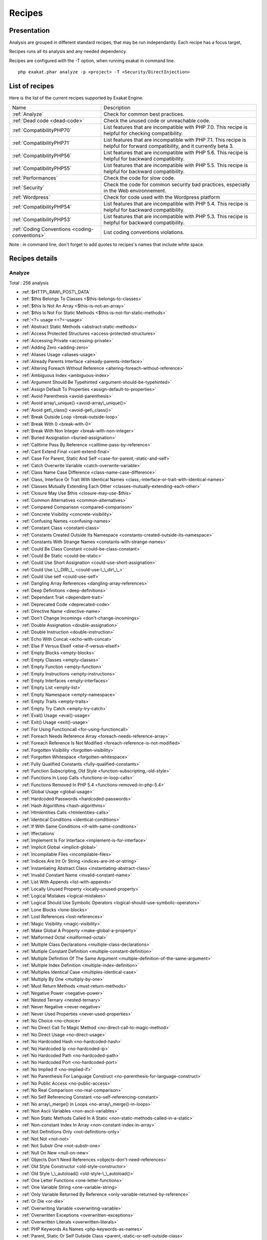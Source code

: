 .. _Recipes:

Recipes
*******

Presentation
############

Analysis are grouped in different standard recipes, that may be run independantly. Each recipe has a focus target, 

Recipes runs all its analysis and any needed dependency.

Recipes are configured with the -T option, when running exakat in command line.

::

   php exakat.phar analyze -p <project> -T <Security/DirectInjection>



List of recipes
###############

Here is the list of the current recipes supported by Exakat Engine.

+-----------------------------------------------+------------------------------------------------------------------------------------------------------+
|Name                                           | Description                                                                                          |
+-----------------------------------------------+------------------------------------------------------------------------------------------------------+
|:ref:`Analyze`                                 | Check for common best practices.                                                                     |
+-----------------------------------------------+------------------------------------------------------------------------------------------------------+
|:ref:`Dead code <dead-code>`                   | Check the unused code or unreachable code.                                                           |
+-----------------------------------------------+------------------------------------------------------------------------------------------------------+
|:ref:`CompatibilityPHP70`                      | List features that are incompatible with PHP 7.0. This recipe is helpful for checking compatibility. |
+-----------------------------------------------+------------------------------------------------------------------------------------------------------+
|:ref:`CompatibilityPHP71`                      | List features that are incompatible with PHP 7.1. This recipe is helpful for forward compatibility,  |
|                                               | and it currently beta 3.                                                                             |
+-----------------------------------------------+------------------------------------------------------------------------------------------------------+
|:ref:`CompatibilityPHP56`                      | List features that are incompatible with PHP 5.6. This recipe is helpful for backward compatibility. |
+-----------------------------------------------+------------------------------------------------------------------------------------------------------+
|:ref:`CompatibilityPHP55`                      | List features that are incompatible with PHP 5.5. This recipe is helpful for backward compatibility. |
+-----------------------------------------------+------------------------------------------------------------------------------------------------------+
|:ref:`Performances`                            | Check the code for slow code.                                                                        |
+-----------------------------------------------+------------------------------------------------------------------------------------------------------+
|:ref:`Security`                                | Check the code for common security bad practices, especially in the Web environnement.               |
+-----------------------------------------------+------------------------------------------------------------------------------------------------------+
|:ref:`Wordpress`                               | Check for code used with the Wordpress platform                                                      |
+-----------------------------------------------+------------------------------------------------------------------------------------------------------+
|:ref:`CompatibilityPHP54`                      | List features that are incompatible with PHP 5.4. This recipe is helpful for backward compatibility. |
+-----------------------------------------------+------------------------------------------------------------------------------------------------------+
|:ref:`CompatibilityPHP53`                      | List features that are incompatible with PHP 5.3. This recipe is helpful for backward compatibility. |
+-----------------------------------------------+------------------------------------------------------------------------------------------------------+
|:ref:`Coding Conventions <coding-conventions>` | List coding conventions violations.                                                                  |
+-----------------------------------------------+------------------------------------------------------------------------------------------------------+

Note : in command line, don't forget to add quotes to recipes's names that include white space.

Recipes details
###############

.. comment: The rest of the document is automatically generated. Don't modify it manually. 
.. comment: Recipes details
.. comment: Generation date : Tue, 04 Oct 2016 14:29:13 +0000
.. comment: Generation hash : 76cd1277b034d7bcdc1ec9fb4e9d2f18a067bcbe


.. _analyze:

Analyze
+++++++

Total : 256 analysis

* :ref:`$HTTP\_RAW\_POST\_DATA`
* :ref:`$this Belongs To Classes <$this-belongs-to-classes>`
* :ref:`$this Is Not An Array <$this-is-not-an-array>`
* :ref:`$this Is Not For Static Methods <$this-is-not-for-static-methods>`
* :ref:`<?= usage <<?=-usage>`
* :ref:`Abstract Static Methods <abstract-static-methods>`
* :ref:`Access Protected Structures <access-protected-structures>`
* :ref:`Accessing Private <accessing-private>`
* :ref:`Adding Zero <adding-zero>`
* :ref:`Aliases Usage <aliases-usage>`
* :ref:`Already Parents Interface <already-parents-interface>`
* :ref:`Altering Foreach Without Reference <altering-foreach-without-reference>`
* :ref:`Ambiguous Index <ambiguous-index>`
* :ref:`Argument Should Be Typehinted <argument-should-be-typehinted>`
* :ref:`Assign Default To Properties <assign-default-to-properties>`
* :ref:`Avoid Parenthesis <avoid-parenthesis>`
* :ref:`Avoid array\_unique() <avoid-array\_unique()>`
* :ref:`Avoid get\_class() <avoid-get\_class()>`
* :ref:`Break Outside Loop <break-outside-loop>`
* :ref:`Break With 0 <break-with-0>`
* :ref:`Break With Non Integer <break-with-non-integer>`
* :ref:`Buried Assignation <buried-assignation>`
* :ref:`Calltime Pass By Reference <calltime-pass-by-reference>`
* :ref:`Cant Extend Final <cant-extend-final>`
* :ref:`Case For Parent, Static And Self <case-for-parent,-static-and-self>`
* :ref:`Catch Overwrite Variable <catch-overwrite-variable>`
* :ref:`Class Name Case Difference <class-name-case-difference>`
* :ref:`Class, Interface Or Trait With Identical Names <class,-interface-or-trait-with-identical-names>`
* :ref:`Classes Mutually Extending Each Other <classes-mutually-extending-each-other>`
* :ref:`Closure May Use $this <closure-may-use-$this>`
* :ref:`Common Alternatives <common-alternatives>`
* :ref:`Compared Comparison <compared-comparison>`
* :ref:`Concrete Visibility <concrete-visibility>`
* :ref:`Confusing Names <confusing-names>`
* :ref:`Constant Class <constant-class>`
* :ref:`Constants Created Outside Its Namespace <constants-created-outside-its-namespace>`
* :ref:`Constants With Strange Names <constants-with-strange-names>`
* :ref:`Could Be Class Constant <could-be-class-constant>`
* :ref:`Could Be Static <could-be-static>`
* :ref:`Could Use Short Assignation <could-use-short-assignation>`
* :ref:`Could Use \_\_DIR\_\_ <could-use-\_\_dir\_\_>`
* :ref:`Could Use self <could-use-self>`
* :ref:`Dangling Array References <dangling-array-references>`
* :ref:`Deep Definitions <deep-definitions>`
* :ref:`Dependant Trait <dependant-trait>`
* :ref:`Deprecated Code <deprecated-code>`
* :ref:`Directive Name <directive-name>`
* :ref:`Don't Change Incomings <don't-change-incomings>`
* :ref:`Double Assignation <double-assignation>`
* :ref:`Double Instruction <double-instruction>`
* :ref:`Echo With Concat <echo-with-concat>`
* :ref:`Else If Versus Elseif <else-if-versus-elseif>`
* :ref:`Empty Blocks <empty-blocks>`
* :ref:`Empty Classes <empty-classes>`
* :ref:`Empty Function <empty-function>`
* :ref:`Empty Instructions <empty-instructions>`
* :ref:`Empty Interfaces <empty-interfaces>`
* :ref:`Empty List <empty-list>`
* :ref:`Empty Namespace <empty-namespace>`
* :ref:`Empty Traits <empty-traits>`
* :ref:`Empty Try Catch <empty-try-catch>`
* :ref:`Eval() Usage <eval()-usage>`
* :ref:`Exit() Usage <exit()-usage>`
* :ref:`For Using Functioncall <for-using-functioncall>`
* :ref:`Foreach Needs Reference Array <foreach-needs-reference-array>`
* :ref:`Foreach Reference Is Not Modified <foreach-reference-is-not-modified>`
* :ref:`Forgotten Visibility <forgotten-visibility>`
* :ref:`Forgotten Whitespace <forgotten-whitespace>`
* :ref:`Fully Qualified Constants <fully-qualified-constants>`
* :ref:`Function Subscripting, Old Style <function-subscripting,-old-style>`
* :ref:`Functions In Loop Calls <functions-in-loop-calls>`
* :ref:`Functions Removed In PHP 5.4 <functions-removed-in-php-5.4>`
* :ref:`Global Usage <global-usage>`
* :ref:`Hardcoded Passwords <hardcoded-passwords>`
* :ref:`Hash Algorithms <hash-algorithms>`
* :ref:`Htmlentities Calls <htmlentities-calls>`
* :ref:`Identical Conditions <identical-conditions>`
* :ref:`If With Same Conditions <if-with-same-conditions>`
* :ref:`Iffectations`
* :ref:`Implement Is For Interface <implement-is-for-interface>`
* :ref:`Implicit Global <implicit-global>`
* :ref:`Incompilable Files <incompilable-files>`
* :ref:`Indices Are Int Or String <indices-are-int-or-string>`
* :ref:`Instantiating Abstract Class <instantiating-abstract-class>`
* :ref:`Invalid Constant Name <invalid-constant-name>`
* :ref:`List With Appends <list-with-appends>`
* :ref:`Locally Unused Property <locally-unused-property>`
* :ref:`Logical Mistakes <logical-mistakes>`
* :ref:`Logical Should Use Symbolic Operators <logical-should-use-symbolic-operators>`
* :ref:`Lone Blocks <lone-blocks>`
* :ref:`Lost References <lost-references>`
* :ref:`Magic Visibility <magic-visibility>`
* :ref:`Make Global A Property <make-global-a-property>`
* :ref:`Malformed Octal <malformed-octal>`
* :ref:`Multiple Class Declarations <multiple-class-declarations>`
* :ref:`Multiple Constant Definition <multiple-constant-definition>`
* :ref:`Multiple Definition Of The Same Argument <multiple-definition-of-the-same-argument>`
* :ref:`Multiple Index Definition <multiple-index-definition>`
* :ref:`Multiples Identical Case <multiples-identical-case>`
* :ref:`Multiply By One <multiply-by-one>`
* :ref:`Must Return Methods <must-return-methods>`
* :ref:`Negative Power <negative-power>`
* :ref:`Nested Ternary <nested-ternary>`
* :ref:`Never Negative <never-negative>`
* :ref:`Never Used Properties <never-used-properties>`
* :ref:`No Choice <no-choice>`
* :ref:`No Direct Call To Magic Method <no-direct-call-to-magic-method>`
* :ref:`No Direct Usage <no-direct-usage>`
* :ref:`No Hardcoded Hash <no-hardcoded-hash>`
* :ref:`No Hardcoded Ip <no-hardcoded-ip>`
* :ref:`No Hardcoded Path <no-hardcoded-path>`
* :ref:`No Hardcoded Port <no-hardcoded-port>`
* :ref:`No Implied If <no-implied-if>`
* :ref:`No Parenthesis For Language Construct <no-parenthesis-for-language-construct>`
* :ref:`No Public Access <no-public-access>`
* :ref:`No Real Comparison <no-real-comparison>`
* :ref:`No Self Referencing Constant <no-self-referencing-constant>`
* :ref:`No array\_merge() In Loops <no-array\_merge()-in-loops>`
* :ref:`Non Ascii Variables <non-ascii-variables>`
* :ref:`Non Static Methods Called In A Static <non-static-methods-called-in-a-static>`
* :ref:`Non-constant Index In Array <non-constant-index-in-array>`
* :ref:`Not Definitions Only <not-definitions-only>`
* :ref:`Not Not <not-not>`
* :ref:`Not Substr One <not-substr-one>`
* :ref:`Null On New <null-on-new>`
* :ref:`Objects Don't Need References <objects-don't-need-references>`
* :ref:`Old Style Constructor <old-style-constructor>`
* :ref:`Old Style \_\_autoload() <old-style-\_\_autoload()>`
* :ref:`One Letter Functions <one-letter-functions>`
* :ref:`One Variable String <one-variable-string>`
* :ref:`Only Variable Returned By Reference <only-variable-returned-by-reference>`
* :ref:`Or Die <or-die>`
* :ref:`Overwriting Variable <overwriting-variable>`
* :ref:`Overwritten Exceptions <overwritten-exceptions>`
* :ref:`Overwritten Literals <overwritten-literals>`
* :ref:`PHP Keywords As Names <php-keywords-as-names>`
* :ref:`Parent, Static Or Self Outside Class <parent,-static-or-self-outside-class>`
* :ref:`Phpinfo`
* :ref:`Pre-increment`
* :ref:`Preprocess Arrays <preprocess-arrays>`
* :ref:`Preprocessable`
* :ref:`Print And Die <print-and-die>`
* :ref:`Property Could Be Private <property-could-be-private>`
* :ref:`Property Used Below <property-used-below>`
* :ref:`Property/Variable Confusion <property/variable-confusion>`
* :ref:`Queries In Loops <queries-in-loops>`
* :ref:`Redeclared PHP Functions <redeclared-php-functions>`
* :ref:`Redefined Constants <redefined-constants>`
* :ref:`Redefined Default <redefined-default>`
* :ref:`Relay Function <relay-function>`
* :ref:`Repeated print() <repeated-print()>`
* :ref:`Results May Be Missing <results-may-be-missing>`
* :ref:`Return True False <return-true-false>`
* :ref:`Same Conditions <same-conditions>`
* :ref:`Sequences In For <sequences-in-for>`
* :ref:`Several Instructions On The Same Line <several-instructions-on-the-same-line>`
* :ref:`Short Open Tags <short-open-tags>`
* :ref:`Should Chain Exception <should-chain-exception>`
* :ref:`Should Typecast <should-typecast>`
* :ref:`Should Use $this <should-use-$this>`
* :ref:`Should Use Coalesce <should-use-coalesce>`
* :ref:`Should Use Constants <should-use-constants>`
* :ref:`Should Use Prepared Statement <should-use-prepared-statement>`
* :ref:`Silently Cast Integer <silently-cast-integer>`
* :ref:`Static Loop <static-loop>`
* :ref:`Static Methods Called From Object <static-methods-called-from-object>`
* :ref:`Static Methods Can't Contain $this <static-methods-can't-contain-$this>`
* :ref:`Strict Comparison With Booleans <strict-comparison-with-booleans>`
* :ref:`String May Hold A Variable <string-may-hold-a-variable>`
* :ref:`Strpos Comparison <strpos-comparison>`
* :ref:`Switch To Switch <switch-to-switch>`
* :ref:`Switch With Too Many Default <switch-with-too-many-default>`
* :ref:`Switch Without Default <switch-without-default>`
* :ref:`Ternary In Concat <ternary-in-concat>`
* :ref:`Throw Functioncall <throw-functioncall>`
* :ref:`Throw In Destruct <throw-in-destruct>`
* :ref:`Throws An Assignement <throws-an-assignement>`
* :ref:`Timestamp Difference <timestamp-difference>`
* :ref:`Uncaught Exceptions <uncaught-exceptions>`
* :ref:`Unchecked Resources <unchecked-resources>`
* :ref:`Undefined Class Constants <undefined-class-constants>`
* :ref:`Undefined Classes <undefined-classes>`
* :ref:`Undefined Constants <undefined-constants>`
* :ref:`Undefined Functions <undefined-functions>`
* :ref:`Undefined Interfaces <undefined-interfaces>`
* :ref:`Undefined Parent <undefined-parent>`
* :ref:`Undefined Properties <undefined-properties>`
* :ref:`Undefined Trait <undefined-trait>`
* :ref:`Undefined static:: Or self:: <undefined-static\:\:-or-self\:\:>`
* :ref:`Unkown PCRE Options <unkown-pcre-options>`
* :ref:`Unpreprocessed Values <unpreprocessed-values>`
* :ref:`Unreachable Code <unreachable-code>`
* :ref:`Unresolved Classes <unresolved-classes>`
* :ref:`Unresolved Instanceof <unresolved-instanceof>`
* :ref:`Unresolved Use <unresolved-use>`
* :ref:`Unset In Foreach <unset-in-foreach>`
* :ref:`Unthrown Exception <unthrown-exception>`
* :ref:`Unused Arguments <unused-arguments>`
* :ref:`Unused Classes <unused-classes>`
* :ref:`Unused Constants <unused-constants>`
* :ref:`Unused Functions <unused-functions>`
* :ref:`Unused Global <unused-global>`
* :ref:`Unused Interfaces <unused-interfaces>`
* :ref:`Unused Label <unused-label>`
* :ref:`Unused Methods <unused-methods>`
* :ref:`Unused Static Methods <unused-static-methods>`
* :ref:`Unused Static Properties <unused-static-properties>`
* :ref:`Unused Traits <unused-traits>`
* :ref:`Unused Use <unused-use>`
* :ref:`Use === null <use-===-null>`
* :ref:`Use Constant As Arguments <use-constant-as-arguments>`
* :ref:`Use Instanceof <use-instanceof>`
* :ref:`Use Object Api <use-object-api>`
* :ref:`Use Pathinfo <use-pathinfo>`
* :ref:`Use System Tmp <use-system-tmp>`
* :ref:`Use With Fully Qualified Name <use-with-fully-qualified-name>`
* :ref:`Use const <use-const>`
* :ref:`Use random\_int() <use-random\_int()>`
* :ref:`Used Once Variables (In Scope) <used-once-variables-(in-scope)>`
* :ref:`Used Once Variables <used-once-variables>`
* :ref:`Useless Abstract Class <useless-abstract-class>`
* :ref:`Useless Brackets <useless-brackets>`
* :ref:`Useless Constructor <useless-constructor>`
* :ref:`Useless Final <useless-final>`
* :ref:`Useless Global <useless-global>`
* :ref:`Useless Instructions <useless-instructions>`
* :ref:`Useless Interfaces <useless-interfaces>`
* :ref:`Useless Parenthesis <useless-parenthesis>`
* :ref:`Useless Return <useless-return>`
* :ref:`Useless Switch <useless-switch>`
* :ref:`Useless Unset <useless-unset>`
* :ref:`Uses Default Values <uses-default-values>`
* :ref:`Using $this Outside A Class <using-$this-outside-a-class>`
* :ref:`Var`
* :ref:`While(List() = Each()) <while(list()-=-each())>`
* :ref:`Written Only Variables <written-only-variables>`
* :ref:`Wrong Number Of Arguments <wrong-number-of-arguments>`
* :ref:`Wrong Optional Parameter <wrong-optional-parameter>`
* :ref:`Wrong Parameter Type <wrong-parameter-type>`
* :ref:`\_\_toString() Throws Exception <\_\_tostring()-throws-exception>`
* :ref:`crypt() Without Salt <crypt()-without-salt>`
* :ref:`error\_reporting() With Integers <error\_reporting()-with-integers>`
* :ref:`eval() Without Try <eval()-without-try>`
* :ref:`ext/apc`
* :ref:`ext/fann`
* :ref:`ext/fdf`
* :ref:`ext/mysql`
* :ref:`ext/sqlite`
* :ref:`fopen() Mode <fopen()-mode>`
* :ref:`func\_get\_arg() Modified <func\_get\_arg()-modified>`
* :ref:`include\_once() Usage <include\_once()-usage>`
* :ref:`list() May Omit Variables <list()-may-omit-variables>`
* :ref:`mcrypt\_create\_iv() With Default Values <mcrypt\_create\_iv()-with-default-values>`
* :ref:`preg\_match\_all() Flag <preg\_match\_all()-flag>`
* :ref:`preg\_replace With Option e <preg\_replace-with-option-e>`
* :ref:`var\_dump()... Usage <var\_dump()...-usage>`

.. _coding-conventions:

Coding Conventions
++++++++++++++++++

Total : 21 analysis

* :ref:`All Uppercase Variables <all-uppercase-variables>`
* :ref:`Bracketless Blocks <bracketless-blocks>`
* :ref:`Class Name Case Difference <class-name-case-difference>`
* :ref:`Close Tags <close-tags>`
* :ref:`Constant Comparison <constant-comparison>`
* :ref:`Curly Arrays <curly-arrays>`
* :ref:`Echo Or Print <echo-or-print>`
* :ref:`Empty Slots In Arrays <empty-slots-in-arrays>`
* :ref:`Inconsistant Closing Tag <inconsistant-closing-tag>`
* :ref:`Interpolation`
* :ref:`Multiple Classes In One File <multiple-classes-in-one-file>`
* :ref:`No Plus One <no-plus-one>`
* :ref:`Non-lowercase Keywords <non-lowercase-keywords>`
* :ref:`Not Same Name As File <not-same-name-as-file>`
* :ref:`Return With Parenthesis <return-with-parenthesis>`
* :ref:`Should Be Single Quote <should-be-single-quote>`
* :ref:`True False Inconsistant Case <true-false-inconsistant-case>`
* :ref:`Unusual Case For PHP Functions <unusual-case-for-php-functions>`
* :ref:`Use With Fully Qualified Name <use-with-fully-qualified-name>`
* :ref:`Use const <use-const>`
* :ref:`Yoda Comparison <yoda-comparison>`

.. _compatibilityphp53:

CompatibilityPHP53
++++++++++++++++++

Total : 51 analysis

* :ref:`... Usage <...-usage>`
* :ref:`::class`
* :ref:`Anonymous Classes <anonymous-classes>`
* :ref:`Binary Glossary <binary-glossary>`
* :ref:`Break With 0 <break-with-0>`
* :ref:`Cant Use Return Value In Write Context <cant-use-return-value-in-write-context>`
* :ref:`Case For Parent, Static And Self <case-for-parent,-static-and-self>`
* :ref:`Class Const With Array <class-const-with-array>`
* :ref:`Closure May Use $this <closure-may-use-$this>`
* :ref:`Const With Array <const-with-array>`
* :ref:`Constant Scalar Expressions <constant-scalar-expressions>`
* :ref:`Define With Array <define-with-array>`
* :ref:`Dereferencing String And Arrays <dereferencing-string-and-arrays>`
* :ref:`Exponent Usage <exponent-usage>`
* :ref:`Foreach With list() <foreach-with-list()>`
* :ref:`Function Subscripting <function-subscripting>`
* :ref:`Hash Algorithms Incompatible With PHP 5.3 <hash-algorithms-incompatible-with-php-5.3>`
* :ref:`Isset With Constant <isset-with-constant>`
* :ref:`List Short Syntax <list-short-syntax>`
* :ref:`List With Appends <list-with-appends>`
* :ref:`List With Keys <list-with-keys>`
* :ref:`Magic Visibility <magic-visibility>`
* :ref:`Methodcall On New <methodcall-on-new>`
* :ref:`Mixed Keys <mixed-keys>`
* :ref:`Multiple Exceptions Catch() <multiple-exceptions-catch()>`
* :ref:`New Functions In PHP 5.4 <new-functions-in-php-5.4>`
* :ref:`New Functions In PHP 5.5 <new-functions-in-php-5.5>`
* :ref:`New Functions In PHP 5.6 <new-functions-in-php-5.6>`
* :ref:`No List With String <no-list-with-string>`
* :ref:`Null On New <null-on-new>`
* :ref:`PHP 7.0 New Classes <php-7.0-new-classes>`
* :ref:`PHP 7.0 New Functions <php-7.0-new-functions>`
* :ref:`PHP 7.0 New Interfaces <php-7.0-new-interfaces>`
* :ref:`PHP5 Indirect Variable Expression <php5-indirect-variable-expression>`
* :ref:`PHP7 Dirname <php7-dirname>`
* :ref:`Php 7 Indirect Expression <php-7-indirect-expression>`
* :ref:`Php 71 New Classes <php-71-new-classes>`
* :ref:`Php7 Relaxed Keyword <php7-relaxed-keyword>`
* :ref:`Scalar Typehint Usage <scalar-typehint-usage>`
* :ref:`Short Syntax For Arrays <short-syntax-for-arrays>`
* :ref:`Unicode Escape Partial <unicode-escape-partial>`
* :ref:`Unicode Escape Syntax <unicode-escape-syntax>`
* :ref:`Use Const And Functions <use-const-and-functions>`
* :ref:`Usort Sorting In PHP 7.0 <usort-sorting-in-php-7.0>`
* :ref:`Variable Global <variable-global>`
* :ref:`\*\* For Exponent <**-for-exponent>`
* :ref:`\_\_debugInfo()`
* :ref:`eval() Without Try <eval()-without-try>`
* :ref:`ext/dba`
* :ref:`ext/fdf`
* :ref:`ext/ming`

.. _compatibilityphp54:

CompatibilityPHP54
++++++++++++++++++

Total : 46 analysis

* :ref:`... Usage <...-usage>`
* :ref:`::class`
* :ref:`Anonymous Classes <anonymous-classes>`
* :ref:`Break With Non Integer <break-with-non-integer>`
* :ref:`Calltime Pass By Reference <calltime-pass-by-reference>`
* :ref:`Cant Use Return Value In Write Context <cant-use-return-value-in-write-context>`
* :ref:`Case For Parent, Static And Self <case-for-parent,-static-and-self>`
* :ref:`Class Const With Array <class-const-with-array>`
* :ref:`Const With Array <const-with-array>`
* :ref:`Constant Scalar Expressions <constant-scalar-expressions>`
* :ref:`Define With Array <define-with-array>`
* :ref:`Dereferencing String And Arrays <dereferencing-string-and-arrays>`
* :ref:`Exponent Usage <exponent-usage>`
* :ref:`Foreach With list() <foreach-with-list()>`
* :ref:`Functions Removed In PHP 5.4 <functions-removed-in-php-5.4>`
* :ref:`Hash Algorithms Incompatible With PHP 5.4/5 <hash-algorithms-incompatible-with-php-5.4/5>`
* :ref:`Isset With Constant <isset-with-constant>`
* :ref:`List Short Syntax <list-short-syntax>`
* :ref:`List With Appends <list-with-appends>`
* :ref:`List With Keys <list-with-keys>`
* :ref:`Magic Visibility <magic-visibility>`
* :ref:`Mixed Keys <mixed-keys>`
* :ref:`Multiple Exceptions Catch() <multiple-exceptions-catch()>`
* :ref:`New Functions In PHP 5.5 <new-functions-in-php-5.5>`
* :ref:`New Functions In PHP 5.6 <new-functions-in-php-5.6>`
* :ref:`No List With String <no-list-with-string>`
* :ref:`Null On New <null-on-new>`
* :ref:`PHP 7.0 New Classes <php-7.0-new-classes>`
* :ref:`PHP 7.0 New Functions <php-7.0-new-functions>`
* :ref:`PHP 7.0 New Interfaces <php-7.0-new-interfaces>`
* :ref:`PHP5 Indirect Variable Expression <php5-indirect-variable-expression>`
* :ref:`PHP7 Dirname <php7-dirname>`
* :ref:`Php 7 Indirect Expression <php-7-indirect-expression>`
* :ref:`Php 71 New Classes <php-71-new-classes>`
* :ref:`Php7 Relaxed Keyword <php7-relaxed-keyword>`
* :ref:`Scalar Typehint Usage <scalar-typehint-usage>`
* :ref:`Unicode Escape Partial <unicode-escape-partial>`
* :ref:`Unicode Escape Syntax <unicode-escape-syntax>`
* :ref:`Use Const And Functions <use-const-and-functions>`
* :ref:`Usort Sorting In PHP 7.0 <usort-sorting-in-php-7.0>`
* :ref:`Variable Global <variable-global>`
* :ref:`\*\* For Exponent <**-for-exponent>`
* :ref:`\_\_debugInfo()`
* :ref:`crypt() Without Salt <crypt()-without-salt>`
* :ref:`eval() Without Try <eval()-without-try>`
* :ref:`mcrypt\_create\_iv() With Default Values <mcrypt\_create\_iv()-with-default-values>`

.. _compatibilityphp55:

CompatibilityPHP55
++++++++++++++++++

Total : 42 analysis

* :ref:`... Usage <...-usage>`
* :ref:`Anonymous Classes <anonymous-classes>`
* :ref:`Break With Non Integer <break-with-non-integer>`
* :ref:`Calltime Pass By Reference <calltime-pass-by-reference>`
* :ref:`Class Const With Array <class-const-with-array>`
* :ref:`Const With Array <const-with-array>`
* :ref:`Constant Scalar Expressions <constant-scalar-expressions>`
* :ref:`Define With Array <define-with-array>`
* :ref:`Empty With Expression <empty-with-expression>`
* :ref:`Exponent Usage <exponent-usage>`
* :ref:`Functions Removed In PHP 5.5 <functions-removed-in-php-5.5>`
* :ref:`Isset With Constant <isset-with-constant>`
* :ref:`List Short Syntax <list-short-syntax>`
* :ref:`List With Appends <list-with-appends>`
* :ref:`List With Keys <list-with-keys>`
* :ref:`Magic Visibility <magic-visibility>`
* :ref:`Multiple Exceptions Catch() <multiple-exceptions-catch()>`
* :ref:`New Functions In PHP 5.6 <new-functions-in-php-5.6>`
* :ref:`No List With String <no-list-with-string>`
* :ref:`Null On New <null-on-new>`
* :ref:`PHP 7.0 New Classes <php-7.0-new-classes>`
* :ref:`PHP 7.0 New Functions <php-7.0-new-functions>`
* :ref:`PHP 7.0 New Interfaces <php-7.0-new-interfaces>`
* :ref:`PHP5 Indirect Variable Expression <php5-indirect-variable-expression>`
* :ref:`PHP7 Dirname <php7-dirname>`
* :ref:`Php 7 Indirect Expression <php-7-indirect-expression>`
* :ref:`Php 71 New Classes <php-71-new-classes>`
* :ref:`Php7 Relaxed Keyword <php7-relaxed-keyword>`
* :ref:`Scalar Typehint Usage <scalar-typehint-usage>`
* :ref:`Unicode Escape Partial <unicode-escape-partial>`
* :ref:`Unicode Escape Syntax <unicode-escape-syntax>`
* :ref:`Use Const And Functions <use-const-and-functions>`
* :ref:`Use password\_hash() <use-password\_hash()>`
* :ref:`Usort Sorting In PHP 7.0 <usort-sorting-in-php-7.0>`
* :ref:`Variable Global <variable-global>`
* :ref:`\*\* For Exponent <**-for-exponent>`
* :ref:`\_\_debugInfo()`
* :ref:`crypt() Without Salt <crypt()-without-salt>`
* :ref:`eval() Without Try <eval()-without-try>`
* :ref:`ext/apc`
* :ref:`ext/mysql`
* :ref:`mcrypt\_create\_iv() With Default Values <mcrypt\_create\_iv()-with-default-values>`

.. _compatibilityphp56:

CompatibilityPHP56
++++++++++++++++++

Total : 34 analysis

* :ref:`$HTTP\_RAW\_POST\_DATA`
* :ref:`Anonymous Classes <anonymous-classes>`
* :ref:`Break With Non Integer <break-with-non-integer>`
* :ref:`Calltime Pass By Reference <calltime-pass-by-reference>`
* :ref:`Define With Array <define-with-array>`
* :ref:`Empty With Expression <empty-with-expression>`
* :ref:`Isset With Constant <isset-with-constant>`
* :ref:`List Short Syntax <list-short-syntax>`
* :ref:`List With Appends <list-with-appends>`
* :ref:`List With Keys <list-with-keys>`
* :ref:`Magic Visibility <magic-visibility>`
* :ref:`Multiple Exceptions Catch() <multiple-exceptions-catch()>`
* :ref:`No List With String <no-list-with-string>`
* :ref:`Non Static Methods Called In A Static <non-static-methods-called-in-a-static>`
* :ref:`Null On New <null-on-new>`
* :ref:`PHP 7.0 New Classes <php-7.0-new-classes>`
* :ref:`PHP 7.0 New Functions <php-7.0-new-functions>`
* :ref:`PHP 7.0 New Interfaces <php-7.0-new-interfaces>`
* :ref:`PHP5 Indirect Variable Expression <php5-indirect-variable-expression>`
* :ref:`PHP7 Dirname <php7-dirname>`
* :ref:`Php 7 Indirect Expression <php-7-indirect-expression>`
* :ref:`Php 71 New Classes <php-71-new-classes>`
* :ref:`Php7 Relaxed Keyword <php7-relaxed-keyword>`
* :ref:`Scalar Typehint Usage <scalar-typehint-usage>`
* :ref:`Unicode Escape Partial <unicode-escape-partial>`
* :ref:`Unicode Escape Syntax <unicode-escape-syntax>`
* :ref:`Use password\_hash() <use-password\_hash()>`
* :ref:`Usort Sorting In PHP 7.0 <usort-sorting-in-php-7.0>`
* :ref:`Variable Global <variable-global>`
* :ref:`crypt() Without Salt <crypt()-without-salt>`
* :ref:`eval() Without Try <eval()-without-try>`
* :ref:`ext/apc`
* :ref:`ext/mysql`
* :ref:`mcrypt\_create\_iv() With Default Values <mcrypt\_create\_iv()-with-default-values>`

.. _compatibilityphp70:

CompatibilityPHP70
++++++++++++++++++

Total : 33 analysis

* :ref:`$HTTP\_RAW\_POST\_DATA`
* :ref:`Break Outside Loop <break-outside-loop>`
* :ref:`Break With Non Integer <break-with-non-integer>`
* :ref:`Calltime Pass By Reference <calltime-pass-by-reference>`
* :ref:`Empty List <empty-list>`
* :ref:`Empty With Expression <empty-with-expression>`
* :ref:`Foreach Dont Change Pointer <foreach-dont-change-pointer>`
* :ref:`Hexadecimal In String <hexadecimal-in-string>`
* :ref:`List Short Syntax <list-short-syntax>`
* :ref:`List With Appends <list-with-appends>`
* :ref:`List With Keys <list-with-keys>`
* :ref:`Magic Visibility <magic-visibility>`
* :ref:`Multiple Definition Of The Same Argument <multiple-definition-of-the-same-argument>`
* :ref:`Multiple Exceptions Catch() <multiple-exceptions-catch()>`
* :ref:`Non Static Methods Called In A Static <non-static-methods-called-in-a-static>`
* :ref:`PHP 7.0 Removed Directives <php-7.0-removed-directives>`
* :ref:`PHP 70 Removed Functions <php-70-removed-functions>`
* :ref:`Parenthesis As Parameter <parenthesis-as-parameter>`
* :ref:`Php 7 Indirect Expression <php-7-indirect-expression>`
* :ref:`Php 71 New Classes <php-71-new-classes>`
* :ref:`Reserved Keywords In PHP 7 <reserved-keywords-in-php-7>`
* :ref:`Setlocale Needs Constants <setlocale-needs-constants>`
* :ref:`Simple Global Variable <simple-global-variable>`
* :ref:`Use password\_hash() <use-password\_hash()>`
* :ref:`Usort Sorting In PHP 7.0 <usort-sorting-in-php-7.0>`
* :ref:`crypt() Without Salt <crypt()-without-salt>`
* :ref:`ext/apc`
* :ref:`ext/ereg`
* :ref:`ext/mysql`
* :ref:`func\_get\_arg() Modified <func\_get\_arg()-modified>`
* :ref:`mcrypt\_create\_iv() With Default Values <mcrypt\_create\_iv()-with-default-values>`
* :ref:`preg\_replace With Option e <preg\_replace-with-option-e>`
* :ref:`set\_exception\_handler() Warning <set\_exception\_handler()-warning>`

.. _compatibilityphp71:

CompatibilityPHP71
++++++++++++++++++

Total : 37 analysis

* :ref:`$HTTP\_RAW\_POST\_DATA`
* :ref:`Break Outside Loop <break-outside-loop>`
* :ref:`Break With Non Integer <break-with-non-integer>`
* :ref:`Calltime Pass By Reference <calltime-pass-by-reference>`
* :ref:`Empty List <empty-list>`
* :ref:`Empty With Expression <empty-with-expression>`
* :ref:`Foreach Dont Change Pointer <foreach-dont-change-pointer>`
* :ref:`Hexadecimal In String <hexadecimal-in-string>`
* :ref:`List With Appends <list-with-appends>`
* :ref:`Magic Visibility <magic-visibility>`
* :ref:`Multiple Definition Of The Same Argument <multiple-definition-of-the-same-argument>`
* :ref:`New Functions In PHP 5.4 <new-functions-in-php-5.4>`
* :ref:`New Functions In PHP 5.5 <new-functions-in-php-5.5>`
* :ref:`Non Static Methods Called In A Static <non-static-methods-called-in-a-static>`
* :ref:`PHP 7.0 New Classes <php-7.0-new-classes>`
* :ref:`PHP 7.0 New Functions <php-7.0-new-functions>`
* :ref:`PHP 7.0 New Interfaces <php-7.0-new-interfaces>`
* :ref:`PHP 7.0 Removed Directives <php-7.0-removed-directives>`
* :ref:`PHP 7.1 New Functions <php-7.1-new-functions>`
* :ref:`PHP 7.1 Removed Directives <php-7.1-removed-directives>`
* :ref:`PHP 70 Removed Functions <php-70-removed-functions>`
* :ref:`PHP Keywords As Names <php-keywords-as-names>`
* :ref:`Parenthesis As Parameter <parenthesis-as-parameter>`
* :ref:`Reserved Keywords In PHP 7 <reserved-keywords-in-php-7>`
* :ref:`Setlocale Needs Constants <setlocale-needs-constants>`
* :ref:`Simple Global Variable <simple-global-variable>`
* :ref:`Use Nullable Type <use-nullable-type>`
* :ref:`Use password\_hash() <use-password\_hash()>`
* :ref:`Usort Sorting In PHP 7.0 <usort-sorting-in-php-7.0>`
* :ref:`crypt() Without Salt <crypt()-without-salt>`
* :ref:`ext/apc`
* :ref:`ext/ereg`
* :ref:`ext/mysql`
* :ref:`func\_get\_arg() Modified <func\_get\_arg()-modified>`
* :ref:`mcrypt\_create\_iv() With Default Values <mcrypt\_create\_iv()-with-default-values>`
* :ref:`preg\_replace With Option e <preg\_replace-with-option-e>`
* :ref:`set\_exception\_handler() Warning <set\_exception\_handler()-warning>`

.. _compatibilityphp72:

CompatibilityPHP72
++++++++++++++++++

Total : 5 analysis

* :ref:`Hexadecimal In String <hexadecimal-in-string>`
* :ref:`Magic Visibility <magic-visibility>`
* :ref:`PHP 7.1 New Functions <php-7.1-new-functions>`
* :ref:`PHP 7.1 Removed Directives <php-7.1-removed-directives>`
* :ref:`Use Nullable Type <use-nullable-type>`

.. _dead-code:

Dead code
+++++++++

Total : 22 analysis

* :ref:`Cant Extend Final <cant-extend-final>`
* :ref:`Empty Instructions <empty-instructions>`
* :ref:`Empty Namespace <empty-namespace>`
* :ref:`Exception Order <exception-order>`
* :ref:`Locally Unused Property <locally-unused-property>`
* :ref:`Undefined Caught Exceptions <undefined-caught-exceptions>`
* :ref:`Unreachable Code <unreachable-code>`
* :ref:`Unresolved Catch <unresolved-catch>`
* :ref:`Unresolved Instanceof <unresolved-instanceof>`
* :ref:`Unset In Foreach <unset-in-foreach>`
* :ref:`Unthrown Exception <unthrown-exception>`
* :ref:`Unused Classes <unused-classes>`
* :ref:`Unused Constants <unused-constants>`
* :ref:`Unused Functions <unused-functions>`
* :ref:`Unused Interfaces <unused-interfaces>`
* :ref:`Unused Label <unused-label>`
* :ref:`Unused Methods <unused-methods>`
* :ref:`Unused Protected Methods <unused-protected-methods>`
* :ref:`Unused Static Methods <unused-static-methods>`
* :ref:`Unused Static Properties <unused-static-properties>`
* :ref:`Unused Use <unused-use>`
* :ref:`Used Protected Method <used-protected-method>`

.. _performances:

Performances
++++++++++++

Total : 16 analysis

* :ref:`Could Use Short Assignation <could-use-short-assignation>`
* :ref:`Echo With Concat <echo-with-concat>`
* :ref:`Echo With Concatenation <echo-with-concatenation>`
* :ref:`Eval() Usage <eval()-usage>`
* :ref:`For Using Functioncall <for-using-functioncall>`
* :ref:`Functions In Loop Calls <functions-in-loop-calls>`
* :ref:`Global Inside Loop <global-inside-loop>`
* :ref:`Join file() <join-file()>`
* :ref:`Make One Call <make-one-call>`
* :ref:`No Count With 0 <no-count-with-0>`
* :ref:`No array\_merge() In Loops <no-array\_merge()-in-loops>`
* :ref:`Not Substr One <not-substr-one>`
* :ref:`Pre-increment`
* :ref:`Simplify Regex <simplify-regex>`
* :ref:`Slow Functions <slow-functions>`
* :ref:`While(List() = Each()) <while(list()-=-each())>`

.. _security:

Security
++++++++

Total : 18 analysis

* :ref:`Avoid Those Crypto <avoid-those-crypto>`
* :ref:`Avoir Sleep()/Usleep() <avoir-sleep()/usleep()>`
* :ref:`Compare Hash <compare-hash>`
* :ref:`Direct Injection <direct-injection>`
* :ref:`Hardcoded Passwords <hardcoded-passwords>`
* :ref:`Indirect Injection <indirect-injection>`
* :ref:`No Hardcoded Hash <no-hardcoded-hash>`
* :ref:`No Hardcoded Ip <no-hardcoded-ip>`
* :ref:`No Hardcoded Port <no-hardcoded-port>`
* :ref:`Random\_ Without Try <random\_-without-try>`
* :ref:`Register Globals <register-globals>`
* :ref:`Safe CurlOptions <safe-curloptions>`
* :ref:`Should Use Prepared Statement <should-use-prepared-statement>`
* :ref:`Unserialize Second Arg <unserialize-second-arg>`
* :ref:`Use random\_int() <use-random\_int()>`
* :ref:`parse\_str() Warning <parse\_str()-warning>`
* :ref:`preg\_replace With Option e <preg\_replace-with-option-e>`
* :ref:`var\_dump()... Usage <var\_dump()...-usage>`

.. _wordpress:

Wordpress
+++++++++

Total : 6 analysis

* :ref:`No Global Modification <no-global-modification>`
* :ref:`Nonce Creation <nonce-creation>`
* :ref:`Unescaped Variables In Templates <unescaped-variables-in-templates>`
* :ref:`Unverified Nonce <unverified-nonce>`
* :ref:`Use $wpdb Api <use-$wpdb-api>`
* :ref:`Wpdb Best Usage <wpdb-best-usage>`

